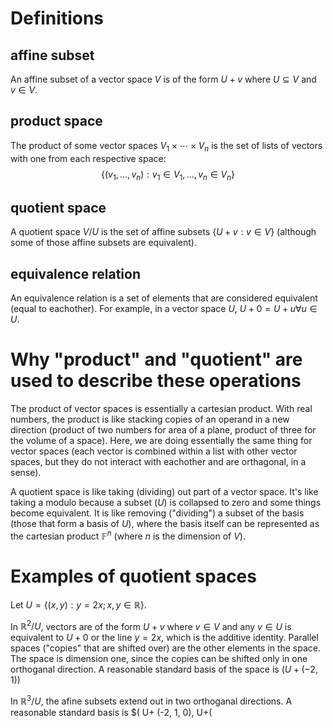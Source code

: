 #+AUTHOR: Exr0n
* Definitions
** affine subset
   An affine subset of a vector space $V$ is of the form $U + v$ where $U \subseteq V$ and $v \in V$.
** product space
   The product of some vector spaces $V_1 \times \cdots \times V_n$ is the set of lists of vectors with one from each respective space:
   \[ \{ (v_1, \ldots, v_n) : v_1 \in V_1, \ldots, v_n \in V_n \} \]
** quotient space
   A quotient space $V/U$ is the set of affine subsets $\{ U+v : v \in V \}$ (although some of those affine subsets are equivalent).
** equivalence relation
   An equivalence relation is a set of elements that are considered equivalent (equal to eachother). For example, in a vector space $U$, $U+0 = U+u \forall u \in U$.
* Why "product" and "quotient" are used to describe these operations
  The product of vector spaces is essentially a cartesian product. With real numbers, the product is like stacking copies of an operand in a new direction (product of two numbers for area of a plane, product of three for the volume of a space).
  Here, we are doing essentially the same thing for vector spaces (each vector is combined within a list with other vector spaces, but they do not interact with eachother and are orthagonal, in a sense).

  A quotient space is like taking (dividing) out part of a vector space. It's like taking a modulo because a subset ($U$) is collapsed to zero and some things become equivalent.
  It is like removing ("dividing") a subset of the basis (those that form a basis of $U$), where the basis itself can be represented as the cartesian product $\mathbb F^n$ (where $n$ is the dimension of $V$).
* Examples of quotient spaces
  Let $U = \{ (x, y) : y = 2x; x, y \in \mathbb R \}$.

  In $\mathbb R^2 / U$, vectors are of the form $U + v$ where $v \in V$ and any $v \in U$ is equivalent to $U+0$ or the line $y=2x$, which is the additive identity.
  Parallel spaces ("copies" that are shifted over) are the other elements in the space. The space is dimension one, since the copies can be shifted only in one orthoganal direction.
  A reasonable standard basis of the space is $( U+(-2, 1) )$

  In $\mathbb R^3 / U$, the afine subsets extend out in two orthoganal directions. A reasonable standard basis is $( U+ (-2, 1, 0), U+(
